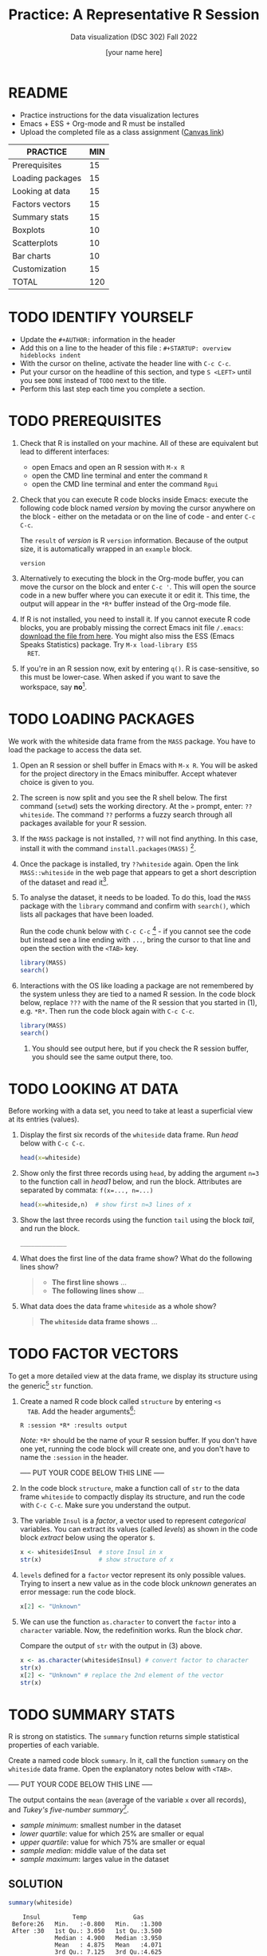 #+TITLE:Practice: A Representative R Session
#+AUTHOR: [your name here]
#+SUBTITLE: Data visualization (DSC 302) Fall 2022
#+OPTIONS: toc:1 num:1 ^:nil
* README

  - Practice instructions for the data visualization lectures
  - Emacs + ESS + Org-mode and R must be installed
  - Upload the completed file as a class assignment ([[https://lyon.instructure.com/courses/571/assignments/1704][Canvas link]])

  #+name: tab:3_practice
  | PRACTICE         | MIN |
  |------------------+-----|
  | Prerequisites    |  15 |
  | Loading packages |  15 |
  | Looking at data  |  15 |
  | Factors vectors  |  15 |
  | Summary stats    |  15 |
  | Boxplots         |  10 |
  | Scatterplots     |  10 |
  | Bar charts       |  10 |
  | Customization    |  15 |
  |------------------+-----|
  | TOTAL            | 120 |
  #+TBLFM: @11$2=vsum(@2..@10)

* TODO IDENTIFY YOURSELF

  - Update the ~#+AUTHOR:~ information in the header
  - Add this on a line to the header of this file :
    ~#+STARTUP: overview hideblocks indent~
  - With the cursor on theline, activate the header line with ~C-c C-c~.
  - Put your cursor on the headline of this section, and type ~S <LEFT>~
    until you see ~DONE~ instead of ~TODO~ next to the title.
  - Perform this last step each time you complete a section.

* TODO PREREQUISITES

  1) Check that R is installed on your machine. All of these are
     equivalent but lead to different interfaces:
     - open Emacs and open an R session with ~M-x R~
     - open the CMD line terminal and enter the command ~R~
     - open the CMD line terminal and enter the command ~Rgui~

  2) Check that you can execute R code blocks inside Emacs: execute the
     following code block named [[version]] by moving the cursor anywhere on
     the block - either on the metadata or on the line of code - and
     enter ~C-c C-c~.

     The ~result~ of [[version]] is R ~version~ information. Because of the
     output size, it is automatically wrapped in an ~example~ block.

     #+name: version
     #+begin_src R :results output
       version
     #+end_src

  3) Alternatively to executing the block in the Org-mode buffer, you
     can move the cursor on the block and enter ~C-c '~. This will open
     the source code in a new buffer where you can execute it or edit
     it. This time, the output will appear in the ~*R*~ buffer instead of
     the Org-mode file.

  4) If R is not installed, you need to install it. If you cannot
     execute R code blocks, you are probably missing the correct Emacs
     init file ~/.emacs~: [[https://github.com/birkenkrahe/org/blob/master/emacs/.emacs][download the file from here]]. You might also miss
     the ESS (Emacs Speaks Statistics) package. Try ~M-x load-library ESS
     RET~.

  5) If you're in an R session now, exit by entering ~q()~. R is
     case-sensitive, so this must be lower-case. When asked if you want
     to save the workspace, say *no*[fn:1].

* TODO LOADING PACKAGES

  We work with the whiteside data frame from the ~MASS~ package. You have
  to load the package to access the data set.

  1) Open an R session or shell buffer in Emacs with ~M-x R~. You will be
     asked for the project directory in the Emacs minibuffer. Accept
     whatever choice is given to you.

  2) The screen is now split and you see the R shell below. The first
     command (~setwd~) sets the working directory. At the ~>~ prompt, enter:
     ~??whiteside~. The command ~??~ performs a fuzzy search through all
     packages available for your R session.

  3) If the ~MASS~ package is not installed, ~??~ will not find anything. In
     this case, install it with the command
     ~install.packages(MASS)~ [fn:2].

  4) Once the package is installed, try ~??whiteside~ again. Open the link
     ~MASS::whiteside~ in the web page that appears to get a short
     description of the dataset and read it[fn:3].

  5) To analyse the dataset, it needs to be loaded. To do this, load
     the ~MASS~ package with the ~library~ command and confirm with
     ~search()~, which lists all packages that have been loaded.

     Run the code chunk below with ~C-c C-c~ [fn:4] - if you
     cannot see the code but instead see a line ending with ~...~, bring
     the cursor to that line and open the section with the ~<TAB>~ key.

     #+begin_src R :results output
       library(MASS)
       search()
     #+end_src

  6) Interactions with the OS like loading a package are not
     remembered by the system unless they are tied to a named R
     session. In the code block below, replace ~???~ with the
     name of the R session that you started in (1), e.g. ~*R*~. Then
     run the code block again with ~C-c C-c~.

     #+begin_src R :session ??? :results output
       library(MASS)
       search()
     #+end_src

     7) You should see output here, but if you check the R session
        buffer, you should see the same output there, too.

* TODO LOOKING AT DATA

  Before working with a data set, you need to take at least a
  superficial view at its entries (values).

  1) Display the first six records of the ~whiteside~ data frame. Run [[head]]
     below with ~C-c C-c~.

     #+name: head
     #+begin_src R :session *R* :results output
       head(x=whiteside)
     #+end_src

  2) Show only the first three records using ~head~, by adding the
     argument ~n=3~ to the function call in [[head1]] below, and run the
     block. Attributes are separated by commata: ~f(x=..., n=...)~

     #+name: head1
     #+begin_src R :session *R* :results output
       head(x=whiteside,n)  # show first n=3 lines of x
     #+end_src

  3) Show the last three records using the function ~tail~ using the block
     [[tail]], and run the block.

     #+name: tail
     #+begin_src R :session *R* :results output
       _____________
     #+end_src

  4) What does the first line of the data frame show? What do the
     following lines show?

     #+begin_quote
     - *The first line shows* ...
     - *The following lines show* ...
     #+end_quote

  5) What data does the data frame ~whiteside~ as a whole show?

     #+begin_quote
     *The ~whiteside~ data frame shows* ...
     #+end_quote

* TODO FACTOR VECTORS

  To get a more detailed view at the data frame, we display its
  structure using the generic[fn:5] ~str~ function.

  1) Create a named R code block called ~structure~ by entering ~<s
     TAB~. Add the header arguments[fn:6]:

     #+begin_example
     R :session *R* :results output
     #+end_example

     /Note:/ ~*R*~ should be the name of your R session buffer. If you don't
     have one yet, running the code block will create one, and you don't
     have to name the ~:session~ in the header.

     ----- PUT YOUR CODE BELOW THIS LINE -----

  2) In the code block ~structure~, make a function call of ~str~ to the
     data frame ~whiteside~ to compactly display its structure, and run
     the code with ~C-c C-c~. Make sure you understand the output.

  3) The variable ~Insul~ is a /factor/, a vector used to represent
     /categorical/ variables. You can extract its values (called /levels/)
     as shown in the code block [[extract]] below using the operator ~$~.

     #+name: extract
     #+begin_src R :session *R* :results output
       x <- whiteside$Insul  # store Insul in x
       str(x)                # show structure of x
     #+end_src

  4) ~levels~ defined for a ~factor~ vector represent its only possible
     values. Trying to insert a new value as in the code block [[unknown]]
     generates an error message: run the code block.

     #+name: unknown
     #+begin_src R :session *R* :results output
       x[2] <- "Unknown"
     #+end_src

  5) We can use the function ~as.character~ to convert the ~factor~ into a
     ~character~ variable. Now, the redefinition works. Run the block [[char]].

     Compare the output of ~str~ with the output in (3) above.

     #+name: char
     #+begin_src R :session *R* :results output
       x <- as.character(whiteside$Insul) # convert factor to character
       str(x)
       x[2] <- "Unknown" # replace the 2nd element of the vector
       str(x)
     #+end_src

* TODO SUMMARY STATS

  R is strong on statistics. The ~summary~ function returns simple
  statistical properties of each variable.

  Create a named code block ~summary~. In it, call the function ~summary~
  on the ~whiteside~ data frame. Open the explanatory notes below with
  ~<TAB>~.

  ----- PUT YOUR CODE BELOW THIS LINE -----

  #+begin_notes
  The output contains the ~mean~ (average of the variable ~x~ over all
  records), and /Tukey's five-number summary/[fn:7].

  - /sample minimum/: smallest number in the dataset
  - /lower quartile/: value for which 25% are smaller or equal
  - /upper quartile/: value for which 75% are smaller or equal
  - /sample median/: middle value of the data set
  - /sample maximum/: larges value in the dataset
  #+end_notes

** SOLUTION

   #+begin_src R :session :results output
     summary(whiteside)
   #+end_src

   #+RESULTS:
   :     Insul         Temp             Gas
   :  Before:26   Min.   :-0.800   Min.   :1.300
   :  After :30   1st Qu.: 3.050   1st Qu.:3.500
   :              Median : 4.900   Median :3.950
   :              Mean   : 4.875   Mean   :4.071
   :              3rd Qu.: 7.125   3rd Qu.:4.625
   :              Max.   :10.200   Max.   :7.200

* TODO BOXPLOTS

  We'll finish this practice run with a few glimpses into R's graphics
  capabilities.

  Following up from the output of ~summary~, a ~boxplot~ is a
  graphical representation of Tukey's five-number summary.

  1) Run the code block [[boxplot]] below to generate a ~boxplot~[fn:8]. Open
     the graphical result with ~<F6>~ and close it again with ~<F7>~[fn:9].

     #+name: boxplot
     #+begin_src R :session *R* :results output graphics file :file boxplot1.png
       boxplot(Gas ~ Insul, data = whiteside)
     #+end_src

     #+begin_notes
     In the boxplot, the "whiskers" at the top and the bottom represent
     the sample *minimum* and *maximum*. The "box" is bounded by the *upper
     quartile* at the top, and by the *lower quartile* at the bottom. The
     thick line in the middle is the *median* value. In the ~After~ level on
     the right hand side of the plot you see an open circle at the
     bottom: that's an *outlier*, which is "unusually small". The sample
     minimum therefore is the "smallest non-outlying value", and not the
     true minimum[fn:10].
     #+end_notes

  2) Create a boxplot ~boxplot2.png~, that shows the variable ~Temp~ instead
     of ~Gas~. Only a small change is necessary to do this.

     ----- PUT YOUR CODE BELOW THIS LINE -----

  3) When comparing with the output of ~summary~, we're missing the
     average value, or ~mean~. Modify your code blocks by adding these two
     lines below the ~boxplot~ command, and run each block again: the
     ~abline~ function simply draws a horizontal line at the average.

     #+name: avg_Gas
     #+begin_example R
       avg_Gas <- mean(whiteside$Gas)
       abline(h = avg_Gas, col="blue", lwd=2)
     #+end_example

     #+name: avg_Gas
     #+begin_example R
       avg_Temp <- mean(whiteside$Temp)
       abline(h = avg_Temp, col="blue", lwd=2)
     #+end_example

** SOLUTION

   1) Plot ~whiteside$Gas~ splitting up the data according to factor
      levels.
      #+begin_src R :session *R* :results output graphics file :file ./img/boxplot1.png
        boxplot(Gas ~ Insul, data = whiteside)
        abline(h = mean(whiteside$Gas), col="blue", lwd=2, lty=2)
      #+end_src
      #+RESULTS:
      [[file:./img/boxplot1.png]]

   2) Plot ~whiteside$Temp~ splitting up the data according to factor
      levels.

      #+begin_src R :session *R* :results output graphics file :file ./img/boxplot2.png
        boxplot(Temp ~ Insul, data = whiteside)
        abline(h = mean(whiteside$Temp), col="red", lwd=2, lty=2)
      #+end_src

      #+RESULTS:
      [[file:./img/boxplot2.png]]

* TODO SCATTERPLOTS

  The ~plot~ function is another versatile, generic function in R. Applied
  to a data frame, it produces a matrix of /scatterplots/, showing how
  each variable relates to the others.

  1) Run the code block named [[plot]] below. Open the notes to see the
     explanation of this /scatterplot/ matrix with ~<TAB>~.

     #+name: plot
     #+begin_src R :session *R* :results output graphics file :file plot.png
       plot(whiteside)
     #+end_src

     #+begin_notes
     The diagonal elements of the output identify the x-axis in all
     plots of that column, and the y-axis in all the other plots of
     that row. E.g. the matrix element ~[3,2]~ (3rd row, 2nd column)
     below the diagonal element ~Temp~ plots ~y = Gas~ against ~x = Temp~,
     while the element ~[2,3]~ (2nd row, 3rd column) plots ~y = Temp~
     against ~x = Gas~.

     In the four plots involving the ~factor~ variable ~Insul~, the two
     ~levels~ of ~Insul~, ~Before~ and ~After~ are represented by 1
     and 2. You can e.g. see at one glance from ~[3,1]~ or ~[1,3]~ that
     the ~Gas~ values are smaller when ~Insul = 2~, i.e. less heating gas
     was consumed after insulation was installed than before.
     #+end_notes

  2) Create another code block ~plot1~ that uses ~plot~ to plot only the
     ~Temp~ variable of the ~whiteside~ data set. Can you explain the graph?

     ----- PUT YOUR CODE BELOW THIS LINE -----

     #+begin_notes
     The left set of data points represents the 26 values with
     ~Insul=Before~, the right set of data points represents the 30 values
     with ~Insul=After~. These points represent average weekly winter
     temperatures recorded before and after the wall insulation in
     Whiteside's house. The observations are ordered from coldest to
     warmest within each heating season.
     #+end_notes

** SOLUTIONS

   1) Run the code block named [[plot]] below. Open the notes to see the
      explanation of this /scatterplot/ matrix.

      #+name: plot_solution
      #+begin_src R :session *R* :results output graphics file :file ./img/plot.png
        plot(whiteside)
      #+end_src

      #+RESULTS: plot_solution
      [[file:./img/plot.png]]

   2) Create another code block ~plot1~ that uses ~plot~ to plot only the
      ~Temp~ variable of the ~whiteside~ data set.

      #+name: plot1_solution
      #+begin_src R :session *R* :results output graphics file :file ./img/plot1.png
        plot(whiteside$Temp)
      #+end_src

      #+RESULTS: plot1_solution
      [[file:./img/plot1.png]]

* TODO BARCHARTS

  When applying ~plot~ to a categorical variable, you get a /barchart/.

  1) Use ~plot~ to plot the ~Insul~ variable of the ~whiteside~ dataset
     only. Put the code in the code block [[barchart]] below and run it.
  2) Open and close the inline image that is generated for inspection
  3) Open and close the explanation in the notes.

  #+name: barchart
  #+begin_src R :session *R* :results output graphics file :file barchart.png
    _______________
  #+end_src

  #+begin_notes
  The chart shows the number of measurements before and after the wall
  insulation of Whiteside's house, made over two consecutive heating
  periods.
  #+end_notes

** SOLUTIONS

   This solution contains a few refinements such as a label for the
   y-axis, and a title for the graph.

   #+name: barchart
   #+begin_src R :session *R* :results output graphics file :file ./img/barchart.png
     plot(whiteside$Insul,
          main =
            "Measurements before and after insulation
             of house walls from the whiteside dataset.",
          ylab = "Number of measurements")
   #+end_src

   #+RESULTS: barchart
   [[file:./img/barchart.png]]

* TODO CUSTOMIZATION

  Three extensions to the scatterplots shown: changing plotting symbols,
  the inclusion of a legend, and linear regression reference
  lines.

  1) Run [[custom1]] to create a scatterplot of ~Gas~ vs. ~Temp~ from ~whiteside~,
     with distinct point shapes (~pch~) for the ~Before~ and ~After~ data
     subsets.

     - Open the code block with ~<TAB>~ to look at it
     - Run the code block with ~C-c C-c~
     - Open / close the inline image with ~<F6>~ / ~<F7>~
     - Open the image in a separate window by putting the cursor on the
       link and typing ~C-c C-o~ (or ~M-x org-open-at-point~).

     #+name: custom1
     #+begin_src R :session *R* :results output graphics file :file custom1.png
       plot(x = whiteside$Temp,
            y = whiteside$Gas,
            pch = c(6,16)[whiteside$Insul])
     #+end_src

     #+RESULTS: custom1
     [[file:./img/custom1.png]]

  2) In [[custom2]], a ~legend~ is added to the last scatterplot. The legend
     is laid on top of the plot using a vector of string values.

     #+name: custom2
     #+begin_src R :session *R* :results output graphics file :file custom2.png
       plot(x = whiteside$Temp,
            y = whiteside$Gas,
            pch = c(6,16)[whiteside$Insul])
       legend(x = "topright",
              legend=c("Insul = Before", "Insul = After"),
              pch = c(6,16))
     #+end_src

     #+RESULTS: custom2
     [[file:./img/custom2.png]]

  3) In [[custom3]], reference lines are added to the last scatterplot. The
     lines are drawn with different line types (~lty~). Two linear
     regression models (~lm~) are defined that fit the observed
     data[fn:11], and the ~abline~ function is used to draw the lines..

     #+name: custom3
     #+begin_src R :session *R* :results output graphics file :file custom3.png
       plot(x = whiteside$Temp,
            y = whiteside$Gas,
            pch = c(6,16)[whiteside$Insul])
       legend(x = "topright",
              legend=c("Insul = Before", "Insul = After"),
              pch = c(6,16))
       model_1 <- lm(Gas~Temp,
                     data=whiteside,
                     subset=which(Insul == "Before"))
       model_2 <- lm(Gas~Temp,
                     data=whiteside,
                     subset=which(Insul == "After"))
       abline(model_1, lty=2)
       abline(model_2)
     #+end_src

     #+RESULTS: custom3
     [[file:./img/custom3.png]]

* TODO TEST QUESTIONS

  You now should be able to answer these test questions. You can find
  short answers in the footnote[fn:12]:

  1) What do you need to run R code blocks inside the GNU Emacs editor?

  2) Which command lists all packages loaded in your current R session?

  3) Which command lists the last six entries of a data frame?

  4) Which command compactly displays the structure of any R object?

  5) Which values are allowed for factor variables?

  6) What is the output of the ~summary~ function?

  7) What is a generic function in R?

  8) What is a boxplot?

  9) What is a matrix of scatterplots?

  10) Which scatterplot customizations have you seen here?

* References

  - Pearson (2018), EDA Using R, CRC Press, Chapter 1.3 (pp. 11-21).

* Footnotes

[fn:1]If you say yes, R will save a copy of all your commands in that
session in a file ~.Rhistory~, and it will save all data in a file
~.RData~ to recreate your work space the way you left it.

[fn:2]You can run this command in any case - installing ~MASS~ does not
take very long and re-installing the package does no harm, it only
takes time.

[fn:3]The format of this documentation is common for R, and it
imitates the format of UNIX manual pages. After a /description/ and a
/usage/ note, the /format/ is described in terms of the variables. The
/source/ and /references/ given. At the end, the /examples/ section provides
examples, which sometimes can be called interactively with the ~example~
function, e.g. ~example(head)~.

[fn:4]In class, I often use the ~org-present~ package to present
Org-mode files and hide the metadata (e.g. for code blocks). If you
like this, see here for a tutorial including the code to put in your
~.emacs~ file.

[fn:5]To find out more about any R function, go to the console and
look up the help, as in ~help(str)~ or (equivalently) ~?str~. Generic
functions work with any R object, and their output depends on the
object type.

[fn:6]This Org-mode code block header argument lets the computer know
that you run R in a session buffer ~*R*~ and that you want to see the
results (if any) right here.

[fn:7]For factors, if the number of levels is > 6, only the five most
frequently occurring levels are listed, the others are lumped in one
'other' category. For L = 2 as here, all values are accounted for.

[fn:8]Notice the changed header arguments: ~:results output graphics
file~ to generate a graphics file, and ~:file boxplot.png~ as the file
name.

[fn:9]This key is bound to the Emacs Lisp function
~org-display-inline-images~. The key sequence ~C-c C-x C-v~ /toggles/ the
display of inline images (i.e. switches it on and off). ~<F6>~ only
makes the images visible, ~<F7>~ only makes them disappear.

[fn:10]Values that are at least 1.5 times the interquartile range
(IQR, difference between upper and lower quartile) above/below of the
upper/lower quartile are outliers.
#+begin_src R :session :results output graphics file :file ./img/boxplot3.png
  x <- c(0,0,2,5,8,8,8,9,9,10,10,10,11,12,12,12,14,15,20,25)
  boxplot(x)
#+end_src

#+RESULTS:
[[file:./img/boxplot3.png]]

In the example, the IQR=5, 1.5*IQR=6, therefore {0,0,20,25} are
outliers. The boxplot shows this.

[fn:11]One could also fit a single linear regression model to the data
set using the independent variables ~Temp~ and ~Insul~ as so-called
/predictors/, to predict the values of the measured/observed dependent
variable ~Gas~.

[fn:12]Answers: 1) Installed: R, Emacs + ESS; code block in an
Org-mode file; init commands in the ~~/.emacs~ file. 2) ~search()~. 3)
~tail~. 4) ~str~. 5) Only the values defined by the factor levels are
allowed. 6) The arithmetic mean and Tukey's five-point summary
(lower/upper quartile, min/max, median). 7) A function that accepts
different R objects (like a data frame) and returns different results
for each. 8) A graph displaying Tukey's five-point summary for an R
object, e.g. a data frame. 9) A matrix of scatterplots that shows how
each variable of a dataset relates to the others. 10) Changing
plotting symbols, including a legend, and drawing reference lines.
